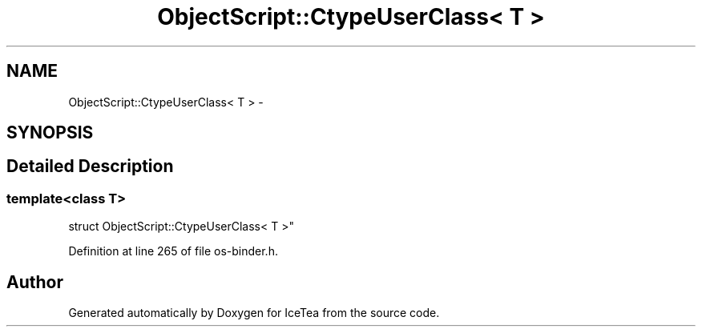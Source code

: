 .TH "ObjectScript::CtypeUserClass< T >" 3 "Sat Mar 26 2016" "IceTea" \" -*- nroff -*-
.ad l
.nh
.SH NAME
ObjectScript::CtypeUserClass< T > \- 
.SH SYNOPSIS
.br
.PP
.SH "Detailed Description"
.PP 

.SS "template<class T>
.br
struct ObjectScript::CtypeUserClass< T >"

.PP
Definition at line 265 of file os\-binder\&.h\&.

.SH "Author"
.PP 
Generated automatically by Doxygen for IceTea from the source code\&.
